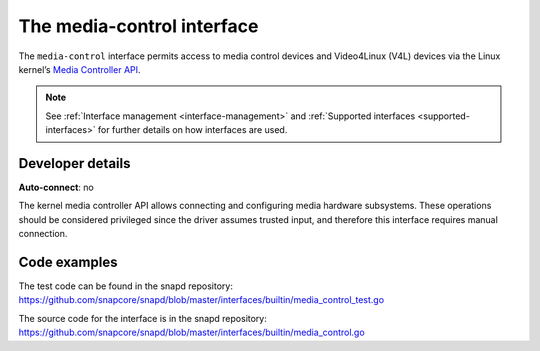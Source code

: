 .. 26504.md

.. _the-media-control-interface:

The media-control interface
===========================

The ``media-control`` interface permits access to media control devices and Video4Linux (V4L) devices via the Linux kernel’s `Media Controller API <https://www.kernel.org/doc/html/latest/userspace-api/media/mediactl/media-controller.html>`__.

.. note::

   See :ref:`Interface management <interface-management>` and :ref:`Supported interfaces <supported-interfaces>` for further details on how interfaces are used.


Developer details
-----------------

**Auto-connect**: no

The kernel media controller API allows connecting and configuring media hardware subsystems. These operations should be considered privileged since the driver assumes trusted input, and therefore this interface requires manual connection.

Code examples
-------------

The test code can be found in the snapd repository: https://github.com/snapcore/snapd/blob/master/interfaces/builtin/media_control_test.go

The source code for the interface is in the snapd repository: https://github.com/snapcore/snapd/blob/master/interfaces/builtin/media_control.go
